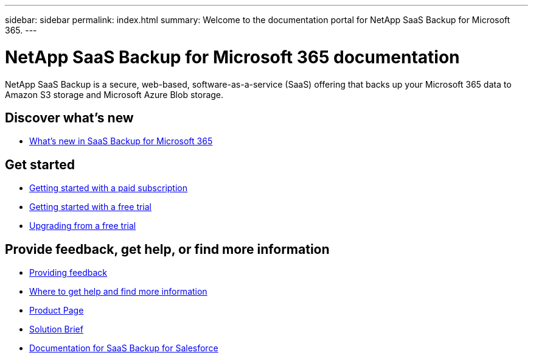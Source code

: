 ---
sidebar: sidebar
permalink: index.html
summary: Welcome to the documentation portal for NetApp SaaS Backup for Microsoft 365.
---

= NetApp SaaS Backup for Microsoft 365 documentation
:hardbreaks:
:nofooter:
:icons: font
:linkattrs:
:imagesdir: ./media/
:keywords: ontap, cloud, amazon web services, saas backup, microsoft 365, microsoft office exchange, onedrive for business, sharepoint online, groups, teams, saas restore, documentation

NetApp SaaS Backup is a secure, web-based, software-as-a-service (SaaS) offering that backs up your Microsoft 365 data to Amazon S3 storage and Microsoft Azure Blob storage.

== Discover what's new

* link:reference_new_saasbackupO365.html[What's new in SaaS Backup for Microsoft 365]

== Get started

* link:concept_paid_subscription_workflow.html[Getting started with a paid subscription]
* link:concept_free_trial_workflow.html[Getting started with a free trial]
* link:task_upgrading_from_trial.html[Upgrading from a free trial]

== Provide feedback, get help, or find more information
* link:task_providing_feedback.html[Providing feedback]
* link:concept_get_help_find_info.html[Where to get help and find more information]
* link:https://cloud.netapp.com/saas-backup[Product Page]
* link:https://cloud.netapp.com/hubfs/NetApp%20SaaS%20Backup%20for%20Microsoft%20365.pdf?hsCtaTracking=486aae2e-33b3-489b-89c0-aff2c8adf7d1%7C37e522a7-0826-4a5f-8a79-85f565ff4592[Solution Brief]
* link:https://docs.netapp.com/us-en/salesforce/[Documentation for SaaS Backup for Salesforce]
